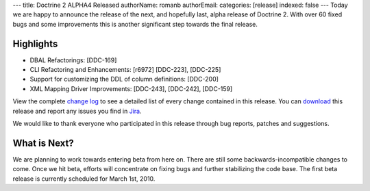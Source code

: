---
title: Doctrine 2 ALPHA4 Released
authorName: romanb 
authorEmail: 
categories: [release]
indexed: false
---
Today we are happy to announce the release of the next, and
hopefully last, alpha release of Doctrine 2. With over 60 fixed
bugs and some improvements this is another significant step towards
the final release.

Highlights
~~~~~~~~~~


-  DBAL Refactorings: [DDC-169]
-  CLI Refactoring and Enhancements: [r6972] [DDC-223], [DDC-225]
-  Support for customizing the DDL of column definitions: [DDC-200]
-  XML Mapping Driver Improvements: [DDC-243], [DDC-242],
   [DDC-159]

View the complete
`change log <http://www.doctrine-project.org/change_log/2_0_0_ALPHA4>`_
to see a detailed list of every change contained in this release.
You can `download <http://www.doctrine-project.org/download#2_0>`_
this release and report any issues you find in
`Jira <http://www.doctrine-project.org/jira>`_.

We would like to thank everyone who participated in this release
through bug reports, patches and suggestions.

What is Next?
~~~~~~~~~~~~~

We are planning to work towards entering beta from here on. There
are still some backwards-incompatible changes to come. Once we hit
beta, efforts will concentrate on fixing bugs and further
stabilizing the code base. The first beta release is currently
scheduled for March 1st, 2010.
